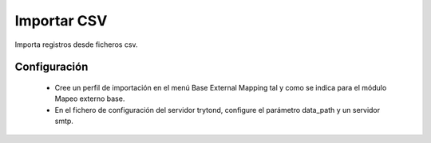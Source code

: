 ============
Importar CSV
============

Importa registros desde ficheros csv.

Configuración
=============

 * Cree un perfil de importación en el menú Base External Mapping tal y
   como se indica para el módulo Mapeo externo base.

 * En el fichero de configuración del servidor trytond, configure el parámetro
   data_path y un servidor smtp.
